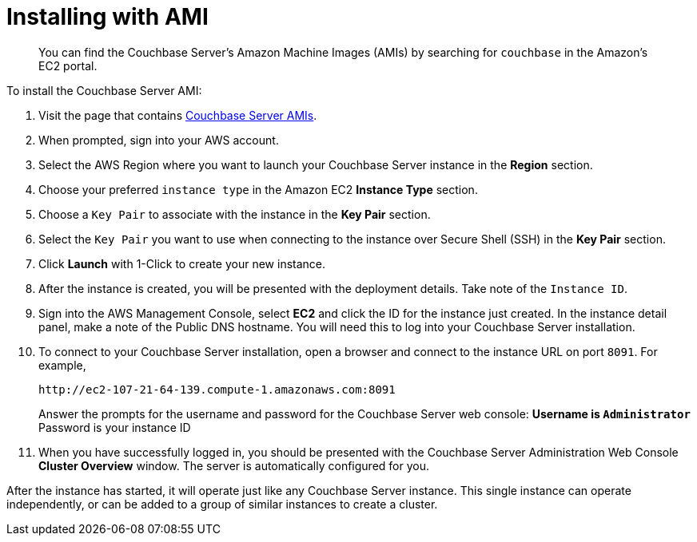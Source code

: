 [#topic_zf5_lwt_xs]
= Installing with AMI

[abstract]
You can find the Couchbase Server's Amazon Machine Images (AMIs) by searching for `couchbase` in the Amazon’s EC2 portal.

To install the Couchbase Server AMI:

. Visit the page that contains https://aws.amazon.com/marketplace/seller-profile?id=1a064a14-5ac2-4980-9167-15746aabde72[Couchbase Server AMIs].
. When prompted, sign into your AWS account.
. Select the AWS Region where you want to launch your Couchbase Server instance in the [.uicontrol]*Region* section.
. Choose your preferred `instance type` in the Amazon EC2 [.uicontrol]*Instance Type* section.
. Choose a `Key Pair` to associate with the instance in the [.uicontrol]*Key Pair* section.
. Select the `Key Pair` you want to use when connecting to the instance over Secure Shell (SSH) in the [.uicontrol]*Key Pair* section.
. Click [.uicontrol]*Launch* with 1-Click to create your new instance.
. After the instance is created, you will be presented with the deployment details.
Take note of the `Instance ID`.
. Sign into the AWS Management Console, select [.uicontrol]*EC2* and click the ID for the instance just created.
In the instance detail panel, make a note of the Public DNS hostname.
You will need this to log into your Couchbase Server installation.
. To connect to your Couchbase Server installation, open a browser and connect to the instance URL on port `8091`.
For example,
+
----
http://ec2-107-21-64-139.compute-1.amazonaws.com:8091
----
+
Answer the prompts for the username and password for the Couchbase Server web console:
 ** Username is `Administrator`
 ** Password is your instance ID

. When you have successfully logged in, you should be presented with the Couchbase Server Administration Web Console [.uicontrol]*Cluster Overview* window.
The server is automatically configured for you.

After the instance has started, it will operate just like any Couchbase Server instance.
This single instance can operate independently, or can be added to a group of similar instances to create a cluster.
